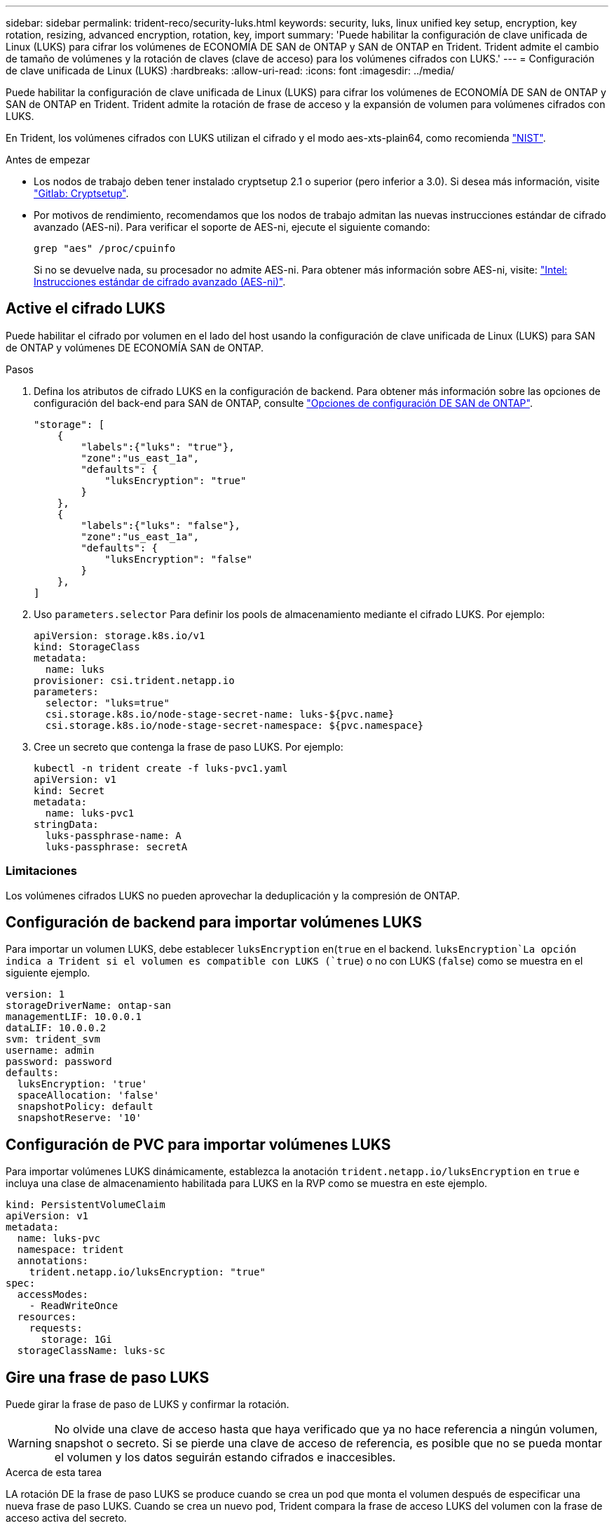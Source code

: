 ---
sidebar: sidebar 
permalink: trident-reco/security-luks.html 
keywords: security, luks, linux unified key setup, encryption, key rotation, resizing, advanced encryption, rotation, key, import 
summary: 'Puede habilitar la configuración de clave unificada de Linux (LUKS) para cifrar los volúmenes de ECONOMÍA DE SAN de ONTAP y SAN de ONTAP en Trident. Trident admite el cambio de tamaño de volúmenes y la rotación de claves (clave de acceso) para los volúmenes cifrados con LUKS.' 
---
= Configuración de clave unificada de Linux (LUKS)
:hardbreaks:
:allow-uri-read: 
:icons: font
:imagesdir: ../media/


[role="lead"]
Puede habilitar la configuración de clave unificada de Linux (LUKS) para cifrar los volúmenes de ECONOMÍA DE SAN de ONTAP y SAN de ONTAP en Trident. Trident admite la rotación de frase de acceso y la expansión de volumen para volúmenes cifrados con LUKS.

En Trident, los volúmenes cifrados con LUKS utilizan el cifrado y el modo aes-xts-plain64, como recomienda link:https://csrc.nist.gov/publications/detail/sp/800-38e/final["NIST"^].

.Antes de empezar
* Los nodos de trabajo deben tener instalado cryptsetup 2.1 o superior (pero inferior a 3.0). Si desea más información, visite link:https://gitlab.com/cryptsetup/cryptsetup["Gitlab: Cryptsetup"^].
* Por motivos de rendimiento, recomendamos que los nodos de trabajo admitan las nuevas instrucciones estándar de cifrado avanzado (AES-ni). Para verificar el soporte de AES-ni, ejecute el siguiente comando:
+
[listing]
----
grep "aes" /proc/cpuinfo
----
+
Si no se devuelve nada, su procesador no admite AES-ni. Para obtener más información sobre AES-ni, visite: link:https://www.intel.com/content/www/us/en/developer/articles/technical/advanced-encryption-standard-instructions-aes-ni.html["Intel: Instrucciones estándar de cifrado avanzado (AES-ni)"^].





== Active el cifrado LUKS

Puede habilitar el cifrado por volumen en el lado del host usando la configuración de clave unificada de Linux (LUKS) para SAN de ONTAP y volúmenes DE ECONOMÍA SAN de ONTAP.

.Pasos
. Defina los atributos de cifrado LUKS en la configuración de backend. Para obtener más información sobre las opciones de configuración del back-end para SAN de ONTAP, consulte link:../trident-use/ontap-san-examples.html["Opciones de configuración DE SAN de ONTAP"].
+
[listing]
----
"storage": [
    {
        "labels":{"luks": "true"},
        "zone":"us_east_1a",
        "defaults": {
            "luksEncryption": "true"
        }
    },
    {
        "labels":{"luks": "false"},
        "zone":"us_east_1a",
        "defaults": {
            "luksEncryption": "false"
        }
    },
]
----
. Uso `parameters.selector` Para definir los pools de almacenamiento mediante el cifrado LUKS. Por ejemplo:
+
[listing]
----
apiVersion: storage.k8s.io/v1
kind: StorageClass
metadata:
  name: luks
provisioner: csi.trident.netapp.io
parameters:
  selector: "luks=true"
  csi.storage.k8s.io/node-stage-secret-name: luks-${pvc.name}
  csi.storage.k8s.io/node-stage-secret-namespace: ${pvc.namespace}
----
. Cree un secreto que contenga la frase de paso LUKS. Por ejemplo:
+
[listing]
----
kubectl -n trident create -f luks-pvc1.yaml
apiVersion: v1
kind: Secret
metadata:
  name: luks-pvc1
stringData:
  luks-passphrase-name: A
  luks-passphrase: secretA
----




=== Limitaciones

Los volúmenes cifrados LUKS no pueden aprovechar la deduplicación y la compresión de ONTAP.



== Configuración de backend para importar volúmenes LUKS

Para importar un volumen LUKS, debe establecer `luksEncryption` en(`true` en el backend.  `luksEncryption`La opción indica a Trident si el volumen es compatible con LUKS (`true`) o no con LUKS (`false`) como se muestra en el siguiente ejemplo.

[listing]
----
version: 1
storageDriverName: ontap-san
managementLIF: 10.0.0.1
dataLIF: 10.0.0.2
svm: trident_svm
username: admin
password: password
defaults:
  luksEncryption: 'true'
  spaceAllocation: 'false'
  snapshotPolicy: default
  snapshotReserve: '10'
----


== Configuración de PVC para importar volúmenes LUKS

Para importar volúmenes LUKS dinámicamente, establezca la anotación `trident.netapp.io/luksEncryption` en `true` e incluya una clase de almacenamiento habilitada para LUKS en la RVP como se muestra en este ejemplo.

[listing]
----
kind: PersistentVolumeClaim
apiVersion: v1
metadata:
  name: luks-pvc
  namespace: trident
  annotations:
    trident.netapp.io/luksEncryption: "true"
spec:
  accessModes:
    - ReadWriteOnce
  resources:
    requests:
      storage: 1Gi
  storageClassName: luks-sc
----


== Gire una frase de paso LUKS

Puede girar la frase de paso de LUKS y confirmar la rotación.


WARNING: No olvide una clave de acceso hasta que haya verificado que ya no hace referencia a ningún volumen, snapshot o secreto. Si se pierde una clave de acceso de referencia, es posible que no se pueda montar el volumen y los datos seguirán estando cifrados e inaccesibles.

.Acerca de esta tarea
LA rotación DE la frase de paso LUKS se produce cuando se crea un pod que monta el volumen después de especificar una nueva frase de paso LUKS. Cuando se crea un nuevo pod, Trident compara la frase de acceso LUKS del volumen con la frase de acceso activa del secreto.

* Si la clave de acceso del volumen no coincide con la clave de acceso activa en el secreto, se produce la rotación.
* Si la clave de acceso del volumen coincide con la clave de acceso activa en el secreto, el `previous-luks-passphrase` se ignora el parámetro.


.Pasos
. Añada el `node-publish-secret-name` y.. `node-publish-secret-namespace` Parámetros de StorageClass. Por ejemplo:
+
[listing]
----
apiVersion: storage.k8s.io/v1
kind: StorageClass
metadata:
  name: csi-san
provisioner: csi.trident.netapp.io
parameters:
  trident.netapp.io/backendType: "ontap-san"
  csi.storage.k8s.io/node-stage-secret-name: luks
  csi.storage.k8s.io/node-stage-secret-namespace: ${pvc.namespace}
  csi.storage.k8s.io/node-publish-secret-name: luks
  csi.storage.k8s.io/node-publish-secret-namespace: ${pvc.namespace}
----
. Identifique las bases de datos passhrases existentes en el volumen o la snapshot.
+
.Volumen
[listing]
----
tridentctl -d get volume luks-pvc1
GET http://127.0.0.1:8000/trident/v1/volume/<volumeID>

...luksPassphraseNames:["A"]
----
+
.Snapshot
[listing]
----
tridentctl -d get snapshot luks-pvc1
GET http://127.0.0.1:8000/trident/v1/volume/<volumeID>/<snapshotID>

...luksPassphraseNames:["A"]
----
. Actualice el secreto LUKS del volumen para especificar las passphrases nuevas y anteriores. Asegúrese  `previous-luke-passphrase-name` y.. `previous-luks-passphrase` coincidir con la frase de contraseña anterior.
+
[listing]
----
apiVersion: v1
kind: Secret
metadata:
  name: luks-pvc1
stringData:
  luks-passphrase-name: B
  luks-passphrase: secretB
  previous-luks-passphrase-name: A
  previous-luks-passphrase: secretA
----
. Cree un nuevo pod montando el volumen. Esto es necesario para iniciar la rotación.
. Compruebe que se ha girado la frase de paso.
+
.Volumen
[listing]
----
tridentctl -d get volume luks-pvc1
GET http://127.0.0.1:8000/trident/v1/volume/<volumeID>

...luksPassphraseNames:["B"]
----
+
.Snapshot
[listing]
----
tridentctl -d get snapshot luks-pvc1
GET http://127.0.0.1:8000/trident/v1/volume/<volumeID>/<snapshotID>

...luksPassphraseNames:["B"]
----


.Resultados
La frase de contraseña se giró cuando solo se devuelve la nueva frase de contraseña en el volumen y la instantánea.


NOTE: Si se devuelven dos passphrasas, por ejemplo `luksPassphraseNames: ["B", "A"]`, la rotación está incompleta. Puede activar un nuevo pod para intentar completar la rotación.



== Habilite la expansión de volumen

Es posible habilitar la ampliación de volumen en un volumen cifrado LUKS.

.Pasos
. Habilite el `CSINodeExpandSecret` puerta de características (beta 1.25+). Consulte link:https://kubernetes.io/blog/2022/09/21/kubernetes-1-25-use-secrets-while-expanding-csi-volumes-on-node-alpha/["Kubernetes 1.25: Use Secrets for Node-Driven Expansion of CSI Volumes"^] para obtener más detalles.
. Añada el `node-expand-secret-name` y.. `node-expand-secret-namespace` Parámetros de StorageClass. Por ejemplo:
+
[listing]
----
apiVersion: storage.k8s.io/v1
kind: StorageClass
metadata:
  name: luks
provisioner: csi.trident.netapp.io
parameters:
  selector: "luks=true"
  csi.storage.k8s.io/node-stage-secret-name: luks-${pvc.name}
  csi.storage.k8s.io/node-stage-secret-namespace: ${pvc.namespace}
  csi.storage.k8s.io/node-expand-secret-name: luks-${pvc.name}
  csi.storage.k8s.io/node-expand-secret-namespace: ${pvc.namespace}
allowVolumeExpansion: true
----


.Resultados
Al iniciar la ampliación de almacenamiento en línea, el kubelet pasa las credenciales adecuadas al controlador.
